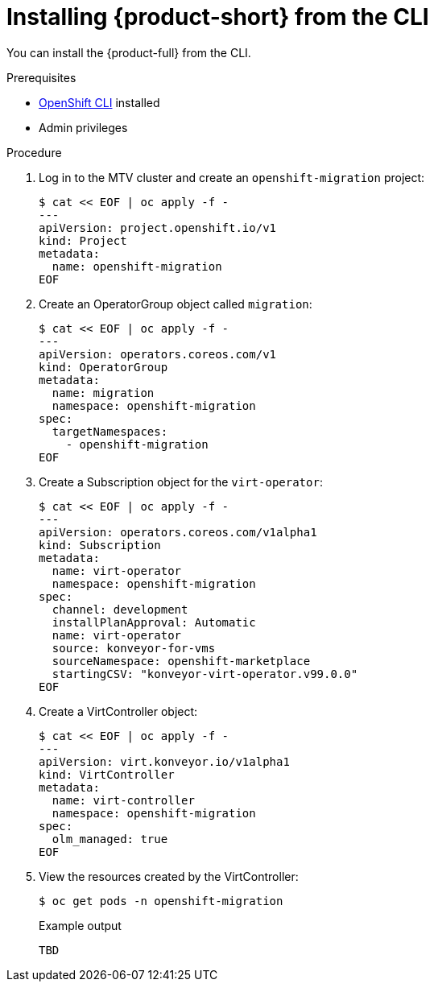 // Module included in the following assemblies:
//
// doc-mtv_2.0/master.adoc

[id="installing-mtv-cli_{context}"]
= Installing {product-short} from the CLI

You can install the {product-full} from the CLI.

.Prerequisites

* link:https://docs.openshift.com/container-platform/{ocp-version}/cli_reference/openshift_cli/getting-started-cli.html[OpenShift CLI] installed
* Admin privileges

.Procedure

. Log in to the MTV cluster and create an `openshift-migration` project:
+
[source,terminal]
----
$ cat << EOF | oc apply -f -
---
apiVersion: project.openshift.io/v1
kind: Project
metadata:
  name: openshift-migration
EOF
----

. Create an OperatorGroup object called `migration`:
+
[source,terminal]
----
$ cat << EOF | oc apply -f -
---
apiVersion: operators.coreos.com/v1
kind: OperatorGroup
metadata:
  name: migration
  namespace: openshift-migration
spec:
  targetNamespaces:
    - openshift-migration
EOF
----

. Create a Subscription object for the `virt-operator`:
+
[source,terminal]
----
$ cat << EOF | oc apply -f -
---
apiVersion: operators.coreos.com/v1alpha1
kind: Subscription
metadata:
  name: virt-operator
  namespace: openshift-migration
spec:
  channel: development
  installPlanApproval: Automatic
  name: virt-operator
  source: konveyor-for-vms
  sourceNamespace: openshift-marketplace
  startingCSV: "konveyor-virt-operator.v99.0.0"
EOF
----

. Create a VirtController object:
+
[source,terminal]
----
$ cat << EOF | oc apply -f -
---
apiVersion: virt.konveyor.io/v1alpha1
kind: VirtController
metadata:
  name: virt-controller
  namespace: openshift-migration
spec:
  olm_managed: true
EOF
----

. View the resources created by the VirtController:
+
[source,terminal]
----
$ oc get pods -n openshift-migration
----
+
.Example output
----
TBD
----
